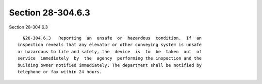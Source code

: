 Section 28-304.6.3
==================

Section 28-304.6.3 ::    
        
     
        §28-304.6.3   Reporting  an  unsafe  or  hazardous  condition.  If  an
      inspection reveals that any elevator or other conveying system is unsafe
      or hazardous to life and safety, the  device  is  to  be  taken  out  of
      service  immediately  by  the  agency  performing the inspection and the
      building owner notified immediately. The department shall be notified by
      telephone or fax within 24 hours.
    
    
    
    
    
    
    